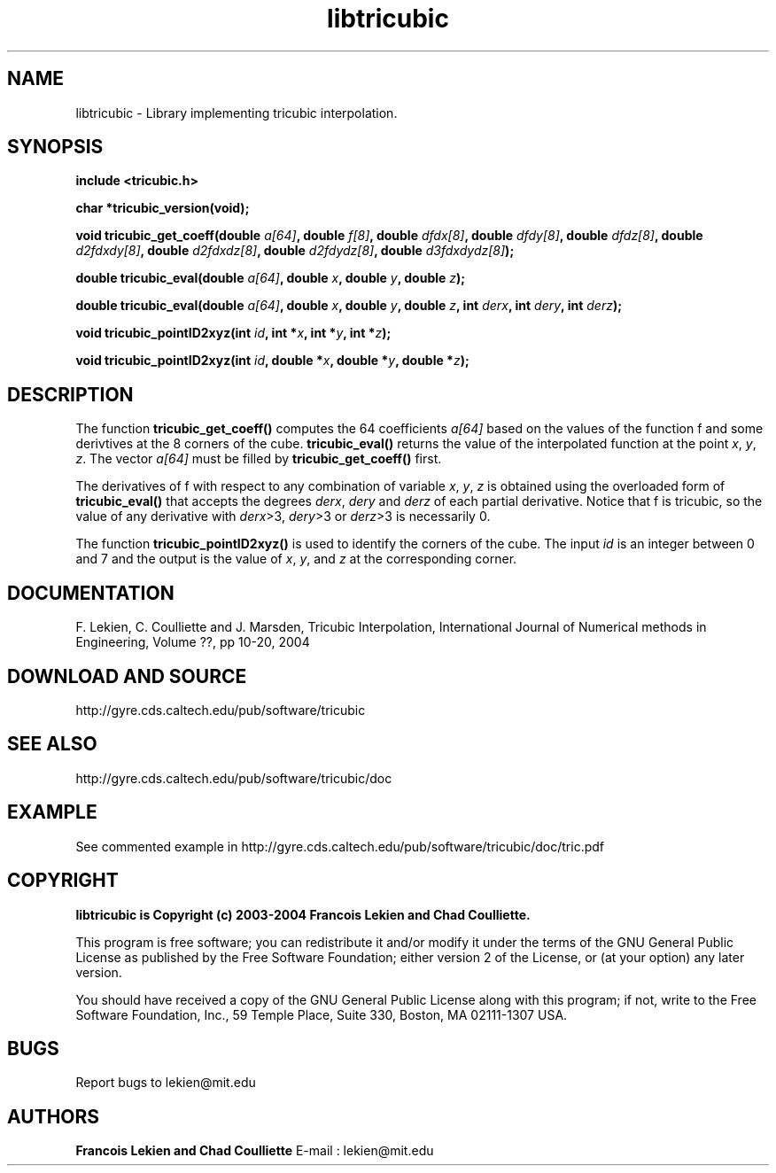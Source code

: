 .TH libtricubic 3 "January 15, 2004" "version 1.0" "TRICUBIC INTERPOLATION"
.SH NAME 
libtricubic \- Library implementing tricubic interpolation.
.SH SYNOPSIS 
.B include <tricubic.h>

.B char *tricubic_version(void);

.B void tricubic_get_coeff(double \fIa[64]\fP, double \fIf[8]\fP, double \fIdfdx[8]\fP, double \fIdfdy[8]\fP, double \fIdfdz[8]\fP, double \fId2fdxdy[8]\fP, double \fId2fdxdz[8]\fP, double \fId2fdydz[8]\fP, double \fId3fdxdydz[8]\fP);

.B double tricubic_eval(double \fIa[64]\fP, double \fIx\fP, double \fIy\fP, double \fIz\fP);

.B double tricubic_eval(double \fIa[64]\fP, double \fIx\fP, double \fIy\fP, double \fIz\fP, int \fIderx\fP, int \fIdery\fP, int \fIderz\fP);
 
.B void tricubic_pointID2xyz(int \fIid\fP, int *\fIx\fP, int *\fIy\fP, int *\fIz\fP);

.B void tricubic_pointID2xyz(int \fIid\fP, double *\fIx\fP, double *\fIy\fP, double *\fIz\fP);

.SH DESCRIPTION
The function
.B tricubic_get_coeff()
computes the 64 coefficients \fIa[64]\fP based on the values of the function f and some derivtives at the 8 corners of the cube. 
.B tricubic_eval()
returns the value of the interpolated function at the point \fIx\fP, \fIy\fP, \fIz\fP. The vector \fIa[64]\fP must be filled by 
.B tricubic_get_coeff()
first. 

The derivatives of f with respect to any combination of variable \fIx\fP, \fIy\fP, \fIz\fP is obtained using the overloaded form of
.B tricubic_eval()
that accepts the degrees \fIderx\fP, \fIdery\fP and \fIderz\fP of each partial derivative. Notice that f is tricubic, so the value of any derivative with \fIderx\fP>3, \fIdery\fP>3 or \fIderz\fP>3 is necessarily 0.

The function 
.B tricubic_pointID2xyz()
is used to identify the corners of the cube. The input \fIid\fP is an integer between 0 and 7 and the output is the value of \fIx\fP, \fIy\fP, and \fIz\fP at the corresponding corner.
.SH DOCUMENTATION
F. Lekien, C. Coulliette and J. Marsden, Tricubic Interpolation, International Journal of Numerical methods in Engineering, Volume ??, pp 10-20, 2004
.SH DOWNLOAD AND SOURCE
http://gyre.cds.caltech.edu/pub/software/tricubic
.SH SEE ALSO 
http://gyre.cds.caltech.edu/pub/software/tricubic/doc
.SH EXAMPLE
See commented example in http://gyre.cds.caltech.edu/pub/software/tricubic/doc/tric.pdf
.SH COPYRIGHT 
.B libtricubic is Copyright (c) 2003-2004 Francois Lekien and Chad Coulliette.

This program is free software; you can redistribute it and/or modify 
it under the terms of the GNU General Public License as published 
by the Free Software Foundation; either version 2 of the License, 
or (at your option) any later version.

You should have received a copy of the GNU General Public License 
along with this program; if not, write to the Free Software 
Foundation, Inc., 59 Temple Place, Suite 330, Boston, 
MA 02111-1307 USA.

.SH BUGS
Report bugs to lekien@mit.edu

.SH AUTHORS 
.B Francois Lekien and Chad Coulliette
E-mail : lekien@mit.edu
